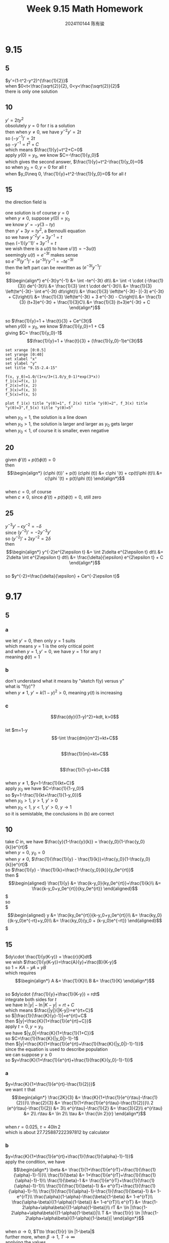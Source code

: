 #+TITLE: Week 9.15 Math Homework
#+AUTHOR: 2024110144 陈有骏
#+LATEX_COMPILER: xelatex
#+LATEX_CLASS: article
#+LATEX_CLASS_OPTIONS: [a4paper,10pt]
#+LATEX_HEADER: \usepackage[margin=0.5in]{geometry}
#+LATEX_HEADER: \usepackage{xeCJK}
#+LATEX_HEADER: \usepackage{fontspec}
#+LATEX_HEADER: \setCJKmainfont{WenQuanYi Zen Hei}
#+OPTIONS: \n:t toc:nil num:nil date:nil

#+begin_comment
9.15 2.4 Problems 1-27 mod 5 P71
9.17 2.5 Problems 1-27 mod 5
#+end_comment

* 9.15
** 5
#+begin_comment
Theorem 2.4.2
Existence and Uniqueness Theorem for First-Order Nonlinear Equations
#+end_comment
$y'=(1-t^2-y^2)^{\frac{1}{2}}$
when $0<t<\frac{\sqrt{2}}{2}, 0<y<\frac{\sqrt{2}}{2}$
there is only one solution

** 10
$y'=2ty^2$
obsolutely $y=0$ for $t$ is a solution
then when $y\neq 0$, we have $y^{-2}y'=2t$
so $(-y^{-1})'=2t$
so $-y^{-1}=t^2+C$
which means $\frac{1}{y}+t^2+C=0$
apply $y(0)=y_0$, we know $C=-\frac{1}{y_0}$
which gives the second answer, $\frac{1}{y}+t^2-\frac{1}{y_0}=0$
so when $y_0=0, y=0$ for all $t$
when $y_0\neq 0, \frac{1}{y}+t^2-\frac{1}{y_0}=0$ for all $t$

** 15
the direction field is
[[file:images/9.15-15/output.png]]
one solution is of course $y=0$
when $y\neq 0$, suppose $y(0)=y_0$
we know $y'=-y(3-ty)$
then $y'+3y=ty^2$, a Bernoulli equation
so we have $y^{-2}y'+3y^{-1}=t$
then $(-1)(y^-1)'+3y^{-1}=t$
we wish there is a $u(t)$ to have $u'(t)=-3u(t)$
seemingly $u(t)=e^{-3t}$ makes sense
so $e^{-3t}(y^{-1})'+(e^{-3t})'y^{-1}=-te^{-3t}$
then the left part can be rewritten as $(e^{-3t}y^{-1})'$
so $$\begin{align*}
e^{-3t}y^{-1}  &= \int -te^{-3t} dt\\
&= \int -t \cdot (-\frac{1}{3}) de^{-3t}\\
&= \frac{1}{3} \int t \cdot de^{-3t}\\
&= \frac{1}{3} \left(te^{-3t}- \int e^{-3t} dt\right)\\
&= \frac{1}{3} \left(te^{-3t}- [(-3) e^{-3t} + C]\right)\\
&= \frac{1}{3} \left(te^{-3t} + 3 e^{-3t} - C\right)\\
&= \frac{1}{3} (t+3)e^{-3t} + \frac{1}{3}C\\
&= \frac{1}{3} (t+3)e^{-3t} + C
\end{align*}$$
so $\frac{1}{y}=1 + \frac{t}{3} + Ce^{3t}$
when $y(0)=y_0$, we know $\frac{1}{y_0}=1 + C$
giving $C= \frac{1}{y_0}-1$
$$\frac{1}{y}=1 + \frac{t}{3} + (\frac{1}{y_0}-1)e^{3t}$$
#+begin_src gnuplot :file 9.15-2.4-15.png :exports both
  set xrange [0:0.5]
  set yrange [0:40]
  set xlabel "x"
  set ylabel "y"
  set title "9.15-2.4-15"

  f(x, y_0)=1.0/(1+x/3+(1.0/y_0-1)*exp(3*x))
  f_1(x)=f(x, 1)
  f_2(x)=f(x, 2)
  f_3(x)=f(x, 3)
  f_5(x)=f(x, 5)

  plot f_1(x) title "y(0)=1", f_2(x) title "y(0)=2", f_3(x) title "y(0)=3",f_5(x) title "y(0)=5"
#+end_src

#+RESULTS:
[[file:9.15-2.4-15.png]]

when $y_0=1$, the solution is a line down
when $y_0>1$, the solution is larger and larger as $y_0$ gets larger
when $y_0<1$, of course it is smaller, even negative

** 20
given $\phi '(t) + p(t)\phi (t)=0$
then $$\begin{align*}
(c\phi (t))' + p(t) (c\phi (t)) &= c\phi '(t) + cp(t)\phi (t)\\
&= c(\phi '(t) + p(t)\phi (t))
\end{align*}$$
when $c=0$, of course
when $c\neq 0$, since $\phi '(t) + p(t)\phi (t)=0$, still zero

** 25
$y^{-3}y'-\epsilon y^{-2}=-\delta$
since $(y^{-2})' = -2y^{-3}y'$
so $(y^{-2})'+2\epsilon y^{-2}=2\delta$
then $$\begin{align*}
y^{-2}e^{2\epsilon t}
&= \int 2\delta e^{2\epsilon t} dt\\
&= 2\delta \int e^{2\epsilon t} dt\\
&= \frac{\delta}{\epsilon} e^{2\epsilon t} + C
\end{align*}$$
so $y^{-2}=\frac{\delta}{\epsilon} + Ce^{-2\epsilon t}$

* 9.17
** 5
*** a
we let $y'=0$, then only $y=1$ suits
which means $y=1$ is the only critical point
and when $y=1, y'=0$, we have $y=1$ for any $t$
meaning $\phi (t)=1$
*** b
don't understand what it means by "sketch f(y) versus y"
what is "f(y)"?
when $y\neq 1$, $y'=k(1-y)^2>0$, meaning $y(t)$ is increasing
*** c
$$\frac{dy}{(1-y)^2}=kdt, k>0$$
let $m=1-y
$$-\int \frac{dm}{m^2}=kt+C$$
$$\frac{1}{m}=kt+C$$
$$\frac{1}{1-y}=kt+C$$
when $y\neq 1$, $y=1-\frac{1}{kt+C}$
apply $y_0$ we have $C=\frac{1}{1-y_0}$
so $y=1-\frac{1}{kt+\frac{1}{1-y_0}}$
when $y_0>1$, $y>1$, $y'>0$
when $y_0<1$, $y<1$, $y'>0$, $y\to 1$
so it is semistable, the conclusions in (b) are correct

** 10
#+begin_comment
Complete the derivation of the explicit formula
for the solution (11) of the logistic model
by solving equation (10) for y.

equation (10):
$\frac{y}{1-\frac{y}{k}} = Ce^{rt}$

solution (11):
$y = \frac{y_0 K}{y_0 + (K - y_0) e^{-rt}$

the logistic model:
to satisfy the initial condition,
we must choose $C=\frac{y_0}{1-\frac{y_0}{k}}$
#+end_comment
take $C$ in, we have $\frac{y}{1-\frac{y}{k}} = \frac{y_0}{1-\frac{y_0}{k}}e^{rt}$
when $y=0$, $y_0=0$
when $y\neq 0$, $\frac{1}{\frac{1}{y} - \frac{1}{k}}=\frac{y_0}{1-\frac{y_0}{k}}e^{rt}$
so $\frac{1}{y} - \frac{1}{k}=\frac{1-\frac{y_0}{k}}{y_0e^{rt}}$
then $\begin{align*}
\frac{1}{y} &= \frac{k-y_0}{ky_0e^{rt}}+\frac{1}{k}\\
&= \frac{k-y_0+y_0e^{rt}}{ky_0e^{rt}}
\end{align*}$
so
$\begin{align*}
y &= \frac{ky_0e^{rt}}{k-y_0+y_0e^{rt}}\\
&= \frac{ky_0}{(k-y_0)e^{-rt}+y_0}\\
&= \frac{ky_0}{y_0 + (k-y_0)e^{-rt}}
\end{align*}$

** 15
$dy\cdot \frac{1}{y(K-y)} = \frac{r}{K}dt$
we wish $\frac{1}{y(K-y)}=\frac{A}{y}+\frac{B}{K-y}$
so $1=KA-yA+yB$
which requires
$$\begin{align*}
A &= \frac{1}{K}\\
B &= \frac{1}{K}
\end{align*}$$
so $dy\cdot (\frac{1}{y}+\frac{1}{K-y}) = rdt$
integrate both sides for $t$
we have $\ln |y| - \ln |K-y| = rt +C$
which means $\frac{|y|}{|K-y|}=e^{rt+C}$
so $|\frac{1}{\frac{K}{y}-1}|=e^{rt}+C$
then $|y|=\frac{K}{1+\frac{1}{e^{rt}+C}}$
apply $t=0, y=y_0$
we have $|y_0|=\frac{K}{1+\frac{1}{1+C}}$
so $C=\frac{1}{frac{K}{|y_0|}-1}-1$
then $|y|=\frac{K}{1+\frac{1}{e^{rt}+\frac{1}{frac{K}{|y_0|}-1}-1}}$
since the equation is used to describe population
we can suppose $y\geq 0$
so $y=\frac{K}{1+\frac{1}{e^{rt}+\frac{1}{frac{K}{y_0}-1}-1}}$
*** a
$y=\frac{K}{1+\frac{1}{e^{rt}-\frac{1}{2}}}$
we want $\tau$ that
$$\begin{align*}
\frac{2K}{3} &= \frac{K}{1+\frac{1}{e^{r\tau}-\frac{1}{2}}}\\
\frac{2}{3} &= \frac{1}{1+\frac{1}{e^{r\tau}-\frac{1}{2}}}\\
2 (e^{r\tau}-\frac{1}{2}) &= 3\\
e^{r\tau}-\frac{1}{2} &= \frac{3}{2}\\
e^{r\tau} &= 2\\
r\tau &= \ln 2\\
\tau &= \frac{\ln 2}{r}
\end{align*}$$
when $r=0.025$,  $\tau=40\ln 2$
which is about $27.725887222397812$ by calculator
*** b
$y=\frac{K}{1+\frac{1}{e^{rt}+\frac{1}{\frac{1}{\alpha}-1}-1}}$
apply the condition, we have
$$\begin{align*}
\beta &= \frac{1}{1+\frac{1}{e^{rT}+\frac{1}{\frac{1}{\alpha}-1}-1}}\\
\frac{1}{\beta} &= 1+\frac{1}{e^{rT}+\frac{1}{\frac{1}{\alpha}-1}-1}\\
\frac{1}{\beta}-1 &= \frac{1}{e^{rT}+\frac{1}{\frac{1}{\alpha}-1}-1}\\
\frac{1}{\frac{1}{\beta}-1} &= e^{rT}+\frac{1}{\frac{1}{\alpha}-1}-1\\
\frac{1}{\frac{1}{\alpha}-1}-\frac{1}{\frac{1}{\beta}-1} &= 1-e^{rT}\\
\frac{\alpha}{1-\alpha}-\frac{\beta}{1-\beta} &= 1-e^{rT}\\
\frac{\alpha-\beta}{(1-\alpha)(1-\beta)} &= 1-e^{rT}\\
e^{rT} &= \frac{1-2\alpha+\alpha\beta}{(1-\alpha)(1-\beta)}\\
rT &= \ln |\frac{1-2\alpha+\alpha\beta}{(1-\alpha)(1-\beta)}|\\
T &= \frac{1}{r} \ln |\frac{1-2\alpha+\alpha\beta}{(1-\alpha)(1-\beta)}|
\end{align*}$$
when $\alpha\to 0$, $T\to \frac{1}{r} \ln |1-\beta|$
further more, when $\beta\to 1$, $T\to \infty$
applying the values
we get $T=40\ln |\frac{0.89}{0.09}|$
which evaluates to $T=40\ln 89 - 80\ln 3$
which is approximately $91.65647169583681$ by calculator

** 20
$$\begin{align*}
y' &= ry-\frac{r}{K}y^2-h\\
y^{-2}y'-ry^{-1} &= -\frac{r}{K}-hy^{-2}\\
(y^{-1})'+ry^{-1} &= \frac{r}{K}+hy^{-2}\\
\frac{d(y^{-1}e^{rt})}{dt} &= e^{rt}\frac{r}{K}+hy^{-1}\cdot y^{-1}e^{rt}
\end{align*}$$
suppose $m=y^{-1}e^{rt}$, $C_1=e^r\frac{r}{K}$, $C_2=he^{-r}$
$$\frac{dm}{dt} = C_1 e^t + C_2 m^2 e^{-t}$$
this is not linear, not knowing how to solve this
*** a
$$\begin{align*}
(1-\frac{y}{K})y &= h\
(K-y)y &= Kh\\
y^2-Ky+Kh &= 0
\end{align*}$$
since $\delta=K^2-4Kh>0$
we know there are two equilibrium points
$$\begin{align*}
y_1 &= \frac{K-\sqrt{K^2-4Kh}}{2}\\
y_2 &= \frac{K+\sqrt{K^2-4Kh}}{2}
\end{align*}$$
*** b
when $y<y_1$, $y'<0$
when $y_2>y>y_1$, $y'>0$
when $y_2<y$, $y'<0$
so $y_1$ is unstable, $y_2$ is asymtotically stable
*** c
no idea what $f(y)$ means!
when $y<y_1$, $y \to -\infty$
when $y_2>y>y_1, t\to\infty$,
since there is no other equilibruim point between, it would goto $y_2$,
the next equilibruim point
*** d
$\delta < 0$, there is no equilibruim point at all, and $y'<0$
so $y$ would go all the way down, but since in reallity, $y\geq 0$
so it would at some time becomes $0$
*** e
of course because $\delta=0$ and $y_0=\frac{K}{2}$
when $y\neq y_0$, $y'<0$, so it is semistable

** 25
$\frac{dy}{dt}=ay-y^3=y(a-y^2)$
when $a \leq 0$, there is only one critical point, $y=0$
when $a > 0$, there are two, $y=0$ or $y=\sqrt{a}$
*** a
not having effective way to draw phase line, so jump now, sorry.
*** b
$y^{-3}y'-ay^{-2}=0$
$-2y^{-3}y'+2ay^{-2}=0$
$(y^{-2})'+2ay^{-2}=0$
$e^{2at}(y^{-2})'+2ae^{2at}y^{-2}=0$
$e^{2at}y^{-2}=C$
$e^{at}y^{-1}=C$
$y=Ce^{at}$
#+begin_src gnuplot :file 9.17-2.5-25-b.png :exports both
  set xrange [0:0.5]
  set yrange [0:40]
  set xlabel "x"
  set ylabel "y"
  set title "9.17-2.5-25-b"

  plot exp(-x), 2*exp(-x), 5*exp(-x), exp(x), 2*exp(x), 5*exp(x), exp(3*x), 2*exp(3*x), 5*exp(3*x)
#+end_src

#+RESULTS:
[[file:9.17-2.5-25-b.png]]

*** c
#+begin_src gnuplot :file 9.17-2.5-25-c.png :exports both
  set xrange [0:10]
  set yrange [-5:5]
  set xlabel "x"
  set ylabel "y"
  set title "9.17-2.5-25-c"

  f(x)= x==0?0:sqrt(x)
  f2(x) = x==0?0:-sqrt(x)

  plot f(x) notitle, f2(x) notitle
#+end_src

#+RESULTS:
[[file:9.17-2.5-25-c.png]]
